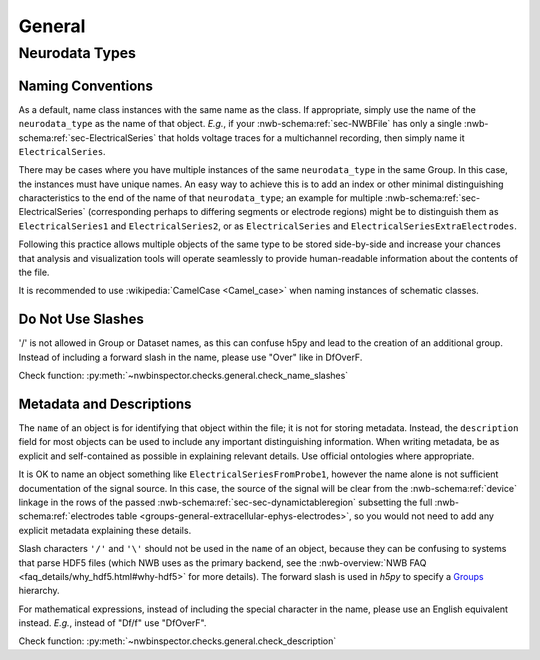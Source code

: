 General
=======



Neurodata Types
---------------



.. _best_practice_object_names:

Naming Conventions
~~~~~~~~~~~~~~~~~~

As a default, name class instances with the same name as the class. If appropriate, simply use the name of the
``neurodata_type`` as the name of that object. *E.g.*, if your :nwb-schema:ref:`sec-NWBFile` has only a single
:nwb-schema:ref:`sec-ElectricalSeries` that holds voltage traces for a multichannel recording, then simply name it
``ElectricalSeries``.

There may be cases where you have multiple instances of the same ``neurodata_type`` in the same Group. In this case,
the instances must have unique names. An easy way to achieve this is to add an index or other minimal distinguishing
characteristics to the end of the name of that ``neurodata_type``; an example for multiple
:nwb-schema:ref:`sec-ElectricalSeries` (corresponding perhaps to differing segments or electrode regions) might be to
distinguish them as ``ElectricalSeries1`` and ``ElectricalSeries2``, or as ``ElectricalSeries`` and
``ElectricalSeriesExtraElectrodes``.

Following this practice allows multiple objects of the same type to be stored side-by-side and increase your chances
that analysis and visualization tools will operate seamlessly to provide human-readable information about the contents
of the file.

It is recommended to use :wikipedia:`CamelCase <Camel_case>` when naming instances of schematic classes.



.. _best_practice_name_slashes:

Do Not Use Slashes
~~~~~~~~~~~~~~~~~~

'/' is not allowed in Group or Dataset names, as this can confuse h5py and lead to the creation of an additional group.
Instead of including a forward slash in the name, please use "Over" like in DfOverF.

Check function: :py:meth:`~nwbinspector.checks.general.check_name_slashes`



.. _best_practice_description:

Metadata and Descriptions
~~~~~~~~~~~~~~~~~~~~~~~~~

The ``name`` of an object is for identifying that object within the file; it is not for storing metadata. Instead, the
``description`` field for most objects can be used to include any important distinguishing information. When writing
metadata, be as explicit and self-contained as possible in explaining relevant details. Use
official ontologies where appropriate.

It is OK to name an object something like ``ElectricalSeriesFromProbe1``, however the name alone is not sufficient
documentation of the signal source. In this case, the source of the signal will be clear from the
:nwb-schema:ref:`device` linkage in the rows of the passed :nwb-schema:ref:`sec-sec-dynamictableregion` subsetting
the full :nwb-schema:ref:`electrodes table <groups-general-extracellular-ephys-electrodes>`, so you would not need to
add any explicit metadata explaining these details. 

Slash characters ``'/'`` and ``'\'``  should not be used in the ``name`` of an object, because they can be
confusing to systems that parse HDF5 files (which NWB uses as the primary backend, see the
:nwb-overview:`NWB FAQ <faq_details/why_hdf5.html#why-hdf5>` for more details). The forward slash is used in `h5py` to specify a `Groups <https://schema-language.readthedocs.io/en/latest/description.html#groups>`_ hierarchy.

For mathematical expressions, instead of including the special character in the name, please use an English equivalent
instead. *E.g.*, instead of "Df/f" use "DfOverF".

Check function: :py:meth:`~nwbinspector.checks.general.check_description`
